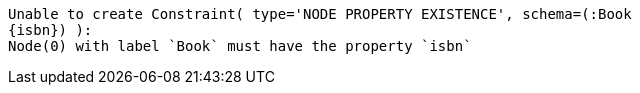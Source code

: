 [source]
----
Unable to create Constraint( type='NODE PROPERTY EXISTENCE', schema=(:Book
{isbn}) ):
Node(0) with label `Book` must have the property `isbn`
----

